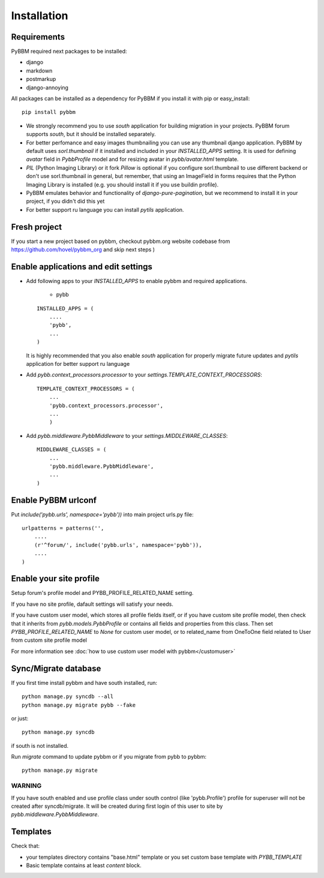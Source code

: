 Installation
============

Requirements
------------

PyBBM required next packages to be installed:

* django
* markdown
* postmarkup
* django-annoying


All packages can be installed as a dependency for PyBBM if you install it with pip or easy_install::

    pip install pybbm

* We strongly recommend you to use `south` application for building migration in your projects.
  PyBBM forum supports `south`, but it should be installed separately.

* For better perfomance and easy images thumbnailing you can use any thumbnail django application.
  PyBBM by default uses `sorl.thumbnail` if it installed and included in your `INSTALLED_APPS` setting.
  It is used for defining `avatar` field in `PybbProfile` model and for resizing avatar in `pybb/avatar.html`
  template.

* `PIL` (Python Imaging Library) or it fork `Pillow` is optional if you configure sorl.thumbnail to use
  different backend or don't use sorl.thumbnail in general, but remember, that using an ImageField in forms requires that the Python Imaging Library
  is installed (e.g. you should install it if you use buildin profile).

* PyBBM emulates behavior and functionality of `django-pure-pagination`, but we recommend to install it in your
  project, if you didn't did this yet

* For better support ru language you can install `pytils` application.

Fresh project
-------------

If you start a new project based on pybbm, checkout pybbm.org website codebase from https://github.com/hovel/pybbm_org
and skip next steps )

Enable applications and edit settings
-------------------------------------

* Add following apps to your `INSTALLED_APPS` to enable pybbm and required applications.

    * pybb

  ::

    INSTALLED_APPS = (
        ....
        'pybb',
        ...
    )

  It is highly recommended that you also enable `south` application for properly
  migrate future updates and `pytils` application for better support ru language

* Add `pybb.context_processors.processor` to your `settings.TEMPLATE_CONTEXT_PROCESSORS`::

    TEMPLATE_CONTEXT_PROCESSORS = (
        ...
        'pybb.context_processors.processor',
        ...
        )

* Add `pybb.middleware.PybbMiddleware` to your `settings.MIDDLEWARE_CLASSES`::

    MIDDLEWARE_CLASSES = (
        ...
        'pybb.middleware.PybbMiddleware',
        ...
    )

Enable PyBBM urlconf
--------------------

Put `include('pybb.urls', namespace='pybb'))` into main project urls.py file::

    urlpatterns = patterns('',
        ....
        (r'^forum/', include('pybb.urls', namespace='pybb')),
        ....
    )

Enable your site profile
------------------------

Setup forum's profile model and PYBB_PROFILE_RELATED_NAME setting.

If you have no site profile, dafault settings will satisfy your needs.

If you have custom user model, which stores all profile fields itself, or
if you have custom site profile model, then check that it inherits from `pybb.models.PybbProfile` or
contains all fields and properties from this class.
Then set `PYBB_PROFILE_RELATED_NAME` to `None` for custom user model, or to related_name
from OneToOne field related to User from custom site profile model

For more information see :doc:`how to use custom user model with pybbm</customuser>`

Sync/Migrate database
---------------------

If you first time install pybbm and have south installed, run::

    python manage.py syncdb --all
    python manage.py migrate pybb --fake

or just::

    python manage.py syncdb

if south is not installed.

Run `migrate` command to update pybbm or if you migrate from pybb to pybbm::

    python manage.py migrate

WARNING
'''''''

If you have south enabled and use profile class under south control (like 'pybb.Profile')
profile for superuser will not be created after syncdb/migrate. It will be created during
first login of this user to site by `pybb.middleware.PybbMiddleware`.

Templates
---------

Check that:

* your templates directory contains "base.html" template or you
  set custom base template with `PYBB_TEMPLATE`

* Basic template contains at least `content` block.


